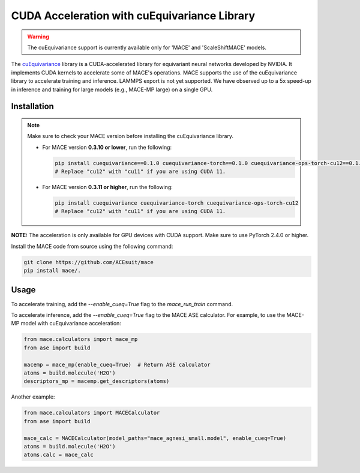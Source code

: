 .. _cuda_acceleration:

==============================================
CUDA Acceleration with cuEquivariance Library
==============================================

.. warning::
    The cuEquivariance support is currently available only for 'MACE' and 'ScaleShiftMACE' models.

The `cuEquivariance <https://github.com/NVIDIA/cuEquivariance>`_ library is a CUDA-accelerated library for equivariant neural networks developed by NVIDIA. It implements CUDA kernels to accelerate some of MACE's operations. MACE supports the use of the cuEquivariance library to accelerate training and inference. LAMMPS export is not yet supported. We have observed up to a 5x speed-up in inference and training for large models (e.g., MACE-MP large) on a single GPU.

############
Installation
############
.. note::
    Make sure to check your MACE version before installing the cuEquivariance library.

    - For MACE version **0.3.10 or lower**, run the following:
      
      .. code-block:: bash

          pip install cuequivariance==0.1.0 cuequivariance-torch==0.1.0 cuequivariance-ops-torch-cu12==0.1.0
          # Replace "cu12" with "cu11" if you are using CUDA 11.

    - For MACE version **0.3.11 or higher**, run the following:
      
      .. code-block:: bash

          pip install cuequivariance cuequivariance-torch cuequivariance-ops-torch-cu12
          # Replace "cu12" with "cu11" if you are using CUDA 11.
**NOTE:** The acceleration is only available for GPU devices with CUDA support. Make sure to use PyTorch 2.4.0 or higher.

Install the MACE code from source using the following command:

.. code-block:: bash

    git clone https://github.com/ACEsuit/mace
    pip install mace/.

#####
Usage
#####

To accelerate training, add the `--enable_cueq=True` flag to the `mace_run_train` command.

To accelerate inference, add the `--enable_cueq=True` flag to the MACE ASE calculator.  
For example, to use the MACE-MP model with cuEquivariance acceleration:

.. code-block:: python

    from mace.calculators import mace_mp
    from ase import build

    macemp = mace_mp(enable_cueq=True)  # Return ASE calculator
    atoms = build.molecule('H2O')
    descriptors_mp = macemp.get_descriptors(atoms)

Another example:

.. code-block:: python

    from mace.calculators import MACECalculator
    from ase import build

    mace_calc = MACECalculator(model_paths="mace_agnesi_small.model", enable_cueq=True)
    atoms = build.molecule('H2O')
    atoms.calc = mace_calc
